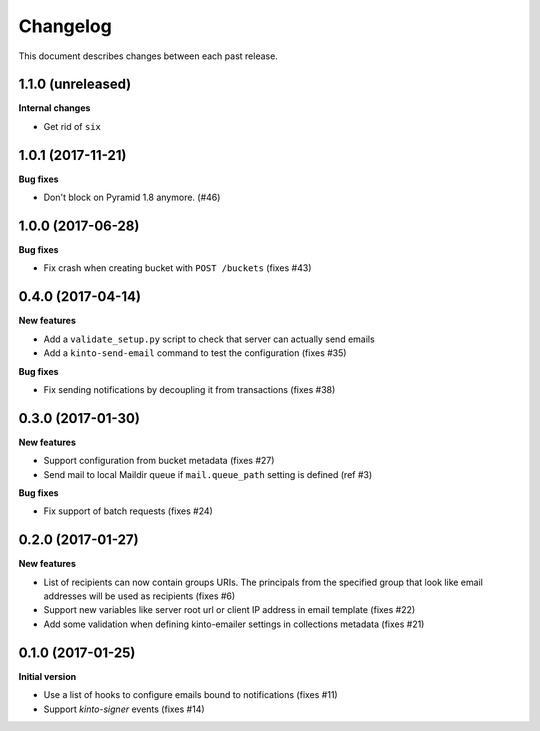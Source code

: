 Changelog
=========

This document describes changes between each past release.

1.1.0 (unreleased)
------------------

**Internal changes**

- Get rid of ``six``


1.0.1 (2017-11-21)
------------------

**Bug fixes**

- Don't block on Pyramid 1.8 anymore. (#46)


1.0.0 (2017-06-28)
------------------

**Bug fixes**

- Fix crash when creating bucket with ``POST /buckets`` (fixes #43)


0.4.0 (2017-04-14)
------------------

**New features**

- Add a ``validate_setup.py`` script to check that server can actually send emails
- Add a ``kinto-send-email`` command to test the configuration (fixes #35)

**Bug fixes**

- Fix sending notifications by decoupling it from transactions (fixes #38)

0.3.0 (2017-01-30)
------------------

**New features**

- Support configuration from bucket metadata (fixes #27)
- Send mail to local Maildir queue if ``mail.queue_path`` setting is defined (ref #3)

**Bug fixes**

- Fix support of batch requests (fixes #24)


0.2.0 (2017-01-27)
------------------

**New features**

- List of recipients can now contain groups URIs. The principals from the specified
  group that look like email addresses will be used as recipients (fixes #6)
- Support new variables like server root url or client IP address in email template (fixes #22)
- Add some validation when defining kinto-emailer settings in collections metadata (fixes #21)


0.1.0 (2017-01-25)
------------------

**Initial version**

- Use a list of hooks to configure emails bound to notifications (fixes #11)
- Support *kinto-signer* events (fixes #14)
